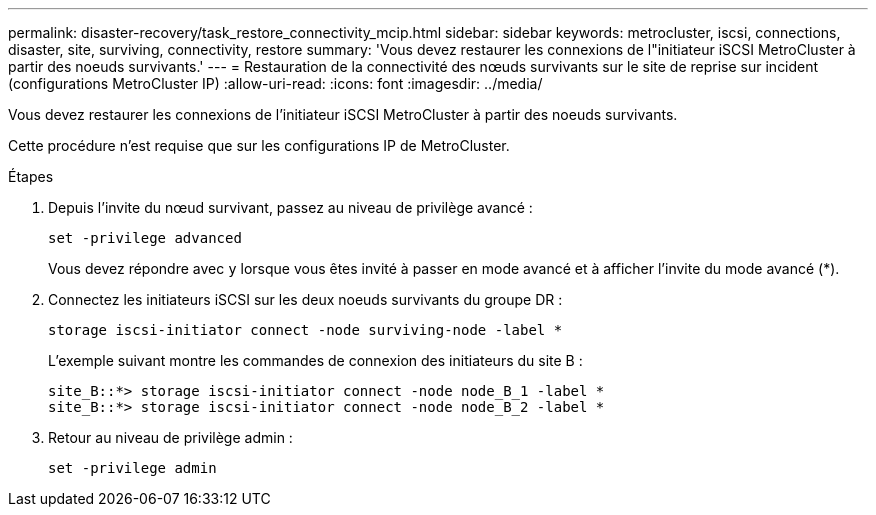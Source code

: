 ---
permalink: disaster-recovery/task_restore_connectivity_mcip.html 
sidebar: sidebar 
keywords: metrocluster, iscsi, connections, disaster, site, surviving, connectivity, restore 
summary: 'Vous devez restaurer les connexions de l"initiateur iSCSI MetroCluster à partir des noeuds survivants.' 
---
= Restauration de la connectivité des nœuds survivants sur le site de reprise sur incident (configurations MetroCluster IP)
:allow-uri-read: 
:icons: font
:imagesdir: ../media/


Vous devez restaurer les connexions de l'initiateur iSCSI MetroCluster à partir des noeuds survivants.

Cette procédure n'est requise que sur les configurations IP de MetroCluster.

.Étapes
. Depuis l'invite du nœud survivant, passez au niveau de privilège avancé :
+
`set -privilege advanced`

+
Vous devez répondre avec `y` lorsque vous êtes invité à passer en mode avancé et à afficher l'invite du mode avancé (*).

. Connectez les initiateurs iSCSI sur les deux noeuds survivants du groupe DR :
+
`storage iscsi-initiator connect -node surviving-node -label *`

+
L'exemple suivant montre les commandes de connexion des initiateurs du site B :

+
[listing]
----
site_B::*> storage iscsi-initiator connect -node node_B_1 -label *
site_B::*> storage iscsi-initiator connect -node node_B_2 -label *
----
. Retour au niveau de privilège admin :
+
`set -privilege admin`


